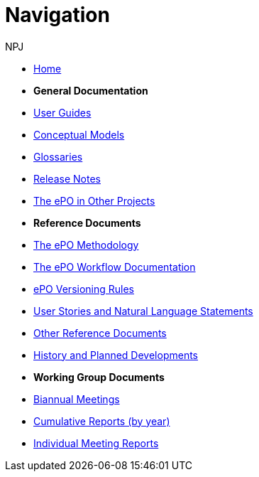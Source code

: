 :doctitle: Navigation
:doccode: epo-main-prod-004
:author: NPJ
:authoremail: nicole-anne.paterson-jones@ext.ec.europa.eu
:docdate: June 2023

* xref:epo-home::index.adoc[Home]

* [.separated]#**General Documentation**#
* xref:epo-home::guide.adoc[User Guides]
* xref:EPO::conceptual.adoc[Conceptual Models]
* xref:EPO::glossaries.adoc[Glossaries]
* xref:EPO::release-notes.adoc[Release Notes]
* xref:epo-home::showcase/index.adoc[The ePO in Other Projects]

* [.separated]#**Reference Documents**#
* xref:epo-home::methodology2024.adoc[The ePO Methodology]
* xref:epo-wf::index.adoc[The ePO Workflow Documentation]
* xref:epo-home::versioning.adoc[ePO Versioning Rules]
* xref:epo-home::stories.adoc[User Stories and Natural Language Statements]
* xref:epo-home::REFreferences.adoc[Other Reference Documents]
* xref:epo-home::history.adoc[History and Planned Developments]

* [.separated]#**Working Group Documents**#
* xref:epo-wgm::wider.adoc[Biannual Meetings]
* xref:epo-wgm::cumulative.adoc[Cumulative Reports (by year)]
* xref:epo-wgm::indiv.adoc[Individual Meeting Reports]









